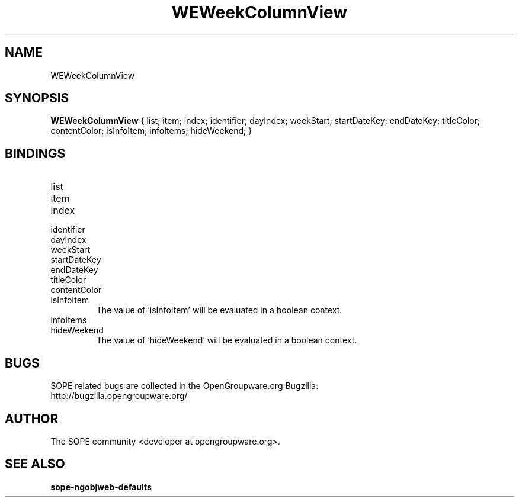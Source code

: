 .TH WEWeekColumnView 3 "April 2005" "SOPE" "SOPE Dynamic Element Reference"
.\" DO NOT EDIT: this file got autogenerated using woapi2man from:
.\"   ../WEWeekColumnView.api
.\" 
.\" Copyright (C) 2005 SKYRIX Software AG. All rights reserved.
.\" ====================================================================
.\"
.\" Copyright (C) 2005 SKYRIX Software AG. All rights reserved.
.\"
.\" Check the COPYING file for further information.
.\"
.\" Created with the help of:
.\"   http://www.schweikhardt.net/man_page_howto.html
.\"

.SH NAME
WEWeekColumnView

.SH SYNOPSIS
.B WEWeekColumnView
{ list;  item;  index;  identifier;  dayIndex;  weekStart;  startDateKey;  endDateKey;  titleColor;  contentColor;  isInfoItem;  infoItems;  hideWeekend; }

.SH BINDINGS
.IP list
.IP item
.IP index
.IP identifier
.IP dayIndex
.IP weekStart
.IP startDateKey
.IP endDateKey
.IP titleColor
.IP contentColor
.IP isInfoItem
The value of 'isInfoItem' will be evaluated in a boolean context.
.IP infoItems
.IP hideWeekend
The value of 'hideWeekend' will be evaluated in a boolean context.

.SH BUGS
SOPE related bugs are collected in the OpenGroupware.org Bugzilla:
  http://bugzilla.opengroupware.org/

.SH AUTHOR
The SOPE community <developer at opengroupware.org>.

.SH SEE ALSO
.BR sope-ngobjweb-defaults

